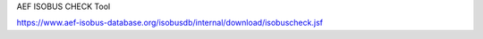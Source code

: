 AEF ISOBUS CHECK Tool

https://www.aef-isobus-database.org/isobusdb/internal/download/isobuscheck.jsf